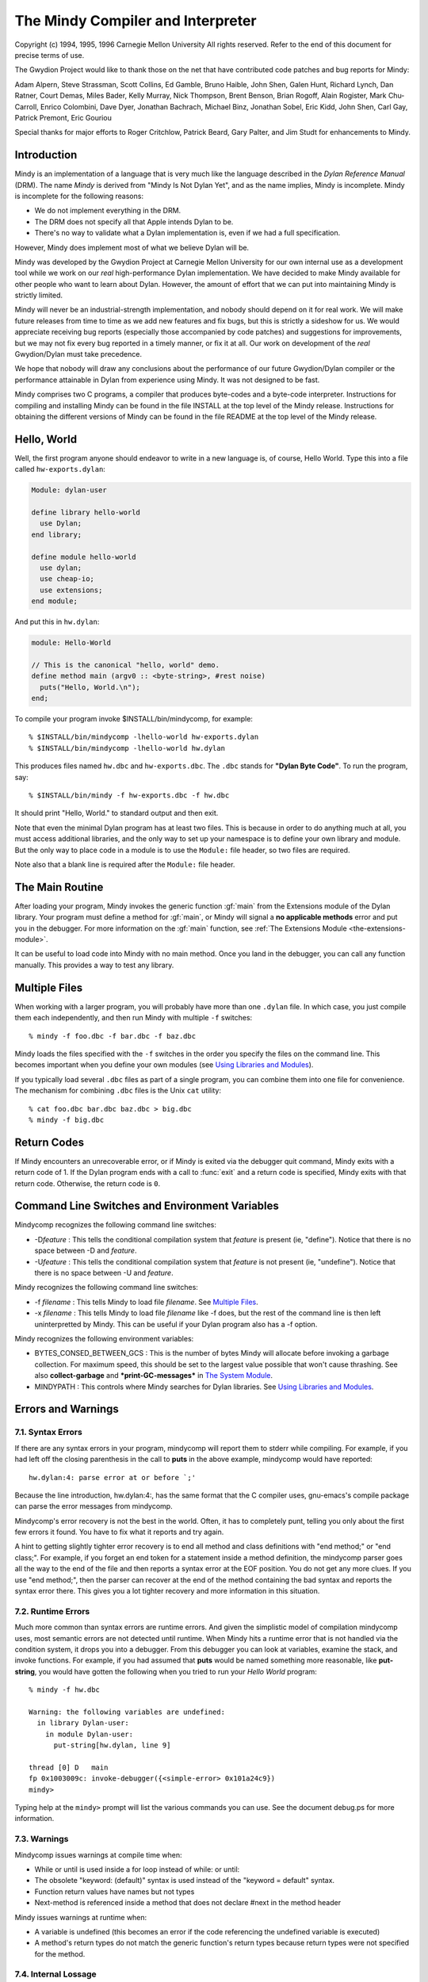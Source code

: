 The Mindy Compiler and Interpreter
==================================

.. current-library:: dylan

Copyright (c) 1994, 1995, 1996 Carnegie Mellon University All rights
reserved. Refer to the end of this document for precise terms of use.

The Gwydion Project would like to thank those on the net that have
contributed code patches and bug reports for Mindy:

Adam Alpern, Steve Strassman, Scott Collins, Ed Gamble, Bruno Haible,
John Shen, Galen Hunt, Richard Lynch, Dan Ratner, Court Demas, Miles
Bader, Kelly Murray, Nick Thompson, Brent Benson, Brian Rogoff, Alain
Rogister, Mark Chu-Carroll, Enrico Colombini, Dave Dyer, Jonathan
Bachrach, Michael Binz, Jonathan Sobel, Eric Kidd, John Shen, Carl Gay,
Patrick Premont, Eric Gouriou

Special thanks for major efforts to Roger Critchlow, Patrick Beard, Gary
Palter, and Jim Studt for enhancements to Mindy.

Introduction
------------

Mindy is an implementation of a language that is very much like the
language described in the *Dylan Reference Manual* (DRM). The name
*Mindy* is derived from "Mindy Is Not Dylan Yet", and as the name
implies, Mindy is incomplete. Mindy is incomplete for the following
reasons:

- We do not implement everything in the DRM.
- The DRM does not specify all that Apple intends Dylan to be.
- There's no way to validate what a Dylan implementation is, even if we
  had a full specification.

However, Mindy does implement most of what we believe Dylan will be.

Mindy was developed by the Gwydion Project at Carnegie Mellon University
for our own internal use as a development tool while we work on our
*real* high-performance Dylan implementation. We have decided to make
Mindy available for other people who want to learn about Dylan. However,
the amount of effort that we can put into maintaining Mindy is strictly
limited.

Mindy will never be an industrial-strength implementation, and nobody
should depend on it for real work. We will make future releases from
time to time as we add new features and fix bugs, but this is strictly a
sideshow for us. We would appreciate receiving bug reports (especially
those accompanied by code patches) and suggestions for improvements, but
we may not fix every bug reported in a timely manner, or fix it at all.
Our work on development of the *real* Gwydion/Dylan must take
precedence.

We hope that nobody will draw any conclusions about the performance of
our future Gwydion/Dylan compiler or the performance attainable in Dylan
from experience using Mindy. It was not designed to be fast.

Mindy comprises two C programs, a compiler that produces byte-codes and
a byte-code interpreter. Instructions for compiling and installing Mindy
can be found in the file INSTALL at the top level of the Mindy release.
Instructions for obtaining the different versions of Mindy can be found
in the file README at the top level of the Mindy release.

Hello, World
------------

Well, the first program anyone should endeavor to write in a new
language is, of course, Hello World. Type this into a file
called ``hw-exports.dylan``:

.. code-block:: dylan

  Module: dylan-user

  define library hello-world
    use Dylan;
  end library;

  define module hello-world
    use dylan;
    use cheap-io;
    use extensions;
  end module;

And put this in ``hw.dylan``:

.. code-block:: dylan

  module: Hello-World

  // This is the canonical "hello, world" demo.
  define method main (argv0 :: <byte-string>, #rest noise)
    puts("Hello, World.\n");
  end;

To compile your program invoke $INSTALL/bin/mindycomp, for example::

    % $INSTALL/bin/mindycomp -lhello-world hw-exports.dylan
    % $INSTALL/bin/mindycomp -lhello-world hw.dylan

This produces files named ``hw.dbc`` and ``hw-exports.dbc``. The ``.dbc``
stands for **"Dylan Byte Code"**. To run the program, say::

    % $INSTALL/bin/mindy -f hw-exports.dbc -f hw.dbc

It should print "Hello, World." to standard output and then exit.

Note that even the minimal Dylan program has at least two files.
This is because in order to do anything much at all, you must
access additional libraries, and the only way to set up your
namespace is to define your own library and module. But the only
way to place code in a module is to use the ``Module:`` file
header, so two files are required.

Note also that a blank line is required after the ``Module:`` file header.

The Main Routine
----------------

After loading your program, Mindy invokes the generic function :gf:`main`
from the Extensions module of the Dylan library. Your program must
define a method for :gf:`main`, or Mindy will signal a **no applicable
methods** error and put you in the debugger. For more information on the
:gf:`main` function, see :ref:`The Extensions Module <the-extensions-module>`.

It can be useful to load code into Mindy with no main method. Once you
land in the debugger, you can call any function manually. This provides
a way to test any library.

Multiple Files
--------------

When working with a larger program, you will probably have more than one
``.dylan`` file. In which case, you just compile them each independently,
and then run Mindy with multiple ``-f`` switches::

    % mindy -f foo.dbc -f bar.dbc -f baz.dbc

Mindy loads the files specified with the ``-f`` switches in the order you
specify the files on the command line. This becomes important when you
define your own modules (see `Using Libraries and Modules`_).

If you typically load several ``.dbc`` files as part of a single program,
you can combine them into one file for convenience. The mechanism for
combining ``.dbc`` files is the Unix ``cat`` utility::

    % cat foo.dbc bar.dbc baz.dbc > big.dbc
    % mindy -f big.dbc

Return Codes
------------

If Mindy encounters an unrecoverable error, or if Mindy is exited via
the debugger quit command, Mindy exits with a return code of 1. If the
Dylan program ends with a call to :func:`exit` and a return code is
specified, Mindy exits with that return code.  Otherwise, the return
code is ``0``.

Command Line Switches and Environment Variables
-----------------------------------------------

Mindycomp recognizes the following command line switches:

- -D\ *feature* : This tells the conditional compilation system that
  *feature* is present (ie, "define"). Notice that there is no space
  between -D and *feature*.
- -U\ *feature* : This tells the conditional compilation system that
  *feature* is not present (ie, "undefine"). Notice that there is no
  space between -U and *feature*.

Mindy recognizes the following command line switches:

- -f *filename* : This tells Mindy to load file *filename*. See
  `Multiple Files`_.
- -x *filename* : This tells Mindy to load file *filename* like -f
  does, but the rest of the command line is then left uninterpretted by
  Mindy. This can be useful if your Dylan program also has a -f option.

Mindy recognizes the following environment variables:

- BYTES\_CONSED\_BETWEEN\_GCS : This is the number of bytes Mindy will
  allocate before invoking a garbage collection. For maximum speed,
  this should be set to the largest value possible that won't cause
  thrashing. See also **collect-garbage** and **\*print-GC-messages\***
  in `The System Module`_.
- MINDYPATH : This controls where Mindy searches for Dylan libraries.
  See `Using Libraries and Modules`_.

Errors and Warnings
-------------------

7.1. Syntax Errors
~~~~~~~~~~~~~~~~~~

If there are any syntax errors in your program, mindycomp will report
them to stderr while compiling. For example, if you had left off the
closing parenthesis in the call to **puts** in the above example,
mindycomp would have reported::

    hw.dylan:4: parse error at or before `;'

Because the line introduction, hw.dylan:4:, has the same format that the
C compiler uses, gnu-emacs's compile package can parse the error
messages from mindycomp.

Mindycomp's error recovery is not the best in the world. Often, it has
to completely punt, telling you only about the first few errors it
found. You have to fix what it reports and try again.

A hint to getting slightly tighter error recovery is to end all method
and class definitions with "end method;" or "end class;". For example,
if you forget an end token for a statement inside a method definition,
the mindycomp parser goes all the way to the end of the file and then
reports a syntax error at the EOF position. You do not get any more
clues. If you use "end method;", then the parser can recover at the end
of the method containing the bad syntax and reports the syntax error
there. This gives you a lot tighter recovery and more information in
this situation.

7.2. Runtime Errors
~~~~~~~~~~~~~~~~~~~

Much more common than syntax errors are runtime errors. And given the
simplistic model of compilation mindycomp uses, most semantic errors are
not detected until runtime. When Mindy hits a runtime error that is not
handled via the condition system, it drops you into a debugger. From
this debugger you can look at variables, examine the stack, and invoke
functions. For example, if you had assumed that **puts** would be named
something more reasonable, like **put-string**, you would have gotten
the following when you tried to run your *Hello World* program::

    % mindy -f hw.dbc

    Warning: the following variables are undefined:
      in library Dylan-user:
        in module Dylan-user:
          put-string[hw.dylan, line 9]

    thread [0] D   main
    fp 0x1003009c: invoke-debugger({<simple-error> 0x101a24c9})
    mindy>

Typing help at the ``mindy>`` prompt will list the various commands you can
use. See the document debug.ps for more information.

7.3. Warnings
~~~~~~~~~~~~~

Mindycomp issues warnings at compile time when:

- While or until is used inside a for loop instead of while: or until:
- The obsolete "keyword: (default)" syntax is used instead of the
  "keyword = default" syntax.
- Function return values have names but not types
- Next-method is referenced inside a method that does not declare #next
  in the method header

Mindy issues warnings at runtime when:

- A variable is undefined (this becomes an error if the code
  referencing the undefined variable is executed)
- A method's return types do not match the generic function's return
  types because return types were not specified for the method.

7.4. Internal Lossage
~~~~~~~~~~~~~~~~~~~~~

Sometimes mindycomp or Mindy will get an internal error. When this
happens, it will print a message to stderr and then abort. This results
in the process dying due to some kind of signal. On the pmax, this
signal is SIGILL, or Illegal Instruction. When this happens, send
*gwydion-bugs@cs.cmu.edu* a piece of mail containing the error message
and information on what it was you did that triggered the problem.

Dylan vs. Mindy Language Issues
-------------------------------

The Dylan language is still changing slightly. Mindy implements most of
the *Dylan Reference Manual*, as well as some features we would like to
see in Dylan. Currently, the Mindy diverges from the DRM as described
below:

Additions:

Mindy supports multiple value binding in the =/then clauses of for
statements. The format of such a clause is

::

              (var1, var2, ...) = expr1 THEN expr2

Mindy supports *keyed-by* clauses in for statements. The format of
such a clause is

::

              var KEYED-BY key IN collection

Var is bound to each element in collection, and key is bound to the
element's key value.

Mindy supports *using* clauses in for statements. The format of such a
clause is

::

              var IN collection USING protocol

protocol will be used instead of forward-iteration-protocol. protocol
must be a variable name, not an expression. Using clauses may be used
together with keyed-by:

::

              var KEYED-BY key IN collection USING protocol

Keyword parameters may have type information, and you can specify
default values with either DRM syntax (which uses "= ...") or with the
obsolete syntax (which uses "(...)"). Using the second syntax will
generate a compiler warning. Mindy does not enforce any congruence rules
for keyword parameter types, so effectively, keyword type information in
generic function declarations serves as documentation only.

Mindy has an additional type of top level definition, define function,
which creates a constant binding in the current module and initializes
it to a new function. Define function's usage is similar to define
method. The following is an example:

::

              define function cube (x)
                x * x * x;
              end function cube;

A similar result might be had by writing

::

              define constant cube = method (x)
                                      x * x * x;
                                    end method;

or

::

              define method cube (x)
                x * x * x;
              end method cube;

Mindy supports conditional compilation. The syntax is

::

              #if (feature-expression)
              dylan-code;
              #else
              more-dylan-code;
              #endif

(The #else clause is optional) A *feature-expression* is composed of
features and the ~, &, and \operators, and may be parenthesiszed as
usual. Features are not case sensitive. See `Command Line
Switches and Environment Variables`_ for
information on defining and undefining features.

Mindy allows you to place library and module definitions in the same
file as the actual code. See `Using Libraries and Modules`_ for details.

Mindy supports subclass specializers via the **limited** function. A
subclass specializer causes a method to be invoked whenever the generic
function was called on a value that is the specified class or any
subclass of the specified class. The method is never invoked on a value
that is an instance (direct or indirect) of the specified class, only
when the value is a subclass of the specified class. The following is an
example:

::

              define method make
                  (result-class :: limited(<class>, subclass-of: <my-class>));
                let x = next-method();
                do-special-logging-or-something(x);
                x;
              end method;

Deficiencies:

Mindy does not implement macros. The DRM built-in macros (such as if
and method-definer) can not be manipulated via the module system.

Mindy does not have limited collections. (It does have limited
integers, though)

Sealed/open and primary keywords are parsed where allowed, but Mindy
ignores this information about your program.

Mindy parses the seal generic and define sealed domain forms, but does
not enforce them.

Define method does not automatically insert #next next-method in
parameter lists. You have to explicitly add it yourself.

Many of the DRM built-in macros allow the bodies to be empty. Mindy
does not. For example, in Mindy the following is not legal:

::

              if (foo)
              end if;

- Make(<class>, ...) is unsupported.

Built-in Libraries and Modules
------------------------------

Mindy has full support for modules and libraries. Mindy provides two
built-in libraries, Dylan and Dylan-user. The Dylan library contains the
Dylan language implementation and the following exported modules:

Dylan
  This module contains the Dylan language implementation and exports all
  the built-in Dylan definitions.

Extensions
  This module exports useful extensions to the Dylan language (see
  :ref:`The Extensions Module <the-extensions-module>`).
  Ultimately, there will be several, more logically separate libraries
  that extend Dylan or provide an
  application framework for users. For now, we put any commonly used
  utilities in the Extensions
  module.

System
  This module exports an interface to operating system calls and
  special, low-level functionality (see `The System Module`_).

Introspection
  This module exports reflective operations for examining classes,
  functions, and so on.

File-descriptors
  This module exports an interface to most standard C system calls that
  operate on file descriptors.

Cheap-io
  This module exports some basic, unextendable input and output
  functionality.

Threads
  This module exports an interface to threads, locks, and objects that
  behave similarly to cthreads.h
  condition variables.

Transcendental
  This module exports some transcendental functions and the constants
  **$pi** and **$e**.

Debugger-format
  See :ref:`Debugger Customizations <debugger-customizations>`.

The ``Dylan-user`` library is the default library in which ``mindycomp``
compiles user code. Mindy provides this library for user convenience
when whipping up play code or small applications for which the
programmer does not want to bother to create a library. You cannot
redefine the ``Dylan-user`` library. This library contains one module,
``Dylan-user``, and you cannot redefine this module.

The Dylan language requires every library to contain a ``Dylan-user``
module, and this module must use the ``Dylan`` module from the ``Dylan`` library
regardless of any user specifications. This module provides a starting
point in every library where users can begin to define modules; without
an initial module in the library, you would be unable to write any code,
including module definitions. Each ``Dylan-user`` module in Mindy also
automatically uses the modules from the ``Dylan`` library described above.
You cannot redefine the ``Dylan-user`` module, so if your code requires
module other than those described above, then you must define your own
library and module.

Mindy comes bundled with several other libraries. Documentation for
these libraries can be found in $INSTALL/doc/libraries.

Using Libraries and Modules
---------------------------

To compile code into a particular library use the ``-l`` switch to
``mindycomp``::

        % mindycomp -lmy-lib foo.dylan

If there is no -l switch, then mindycomp compiles the code into the
Dylan-user library. When loading a .dbc file into Mindy that was
compiled into a particular library, one of the following conditions must
be satisfied to avoid errors:

- The library must be the Dylan-user library. Technically, you could
  put code in the Dylan library, but do not do this.
- You must have defined the library in a file previously loaded (see
  `Multiple Files`_ for information on
  loading multiple files).
- The first piece of code in the source file that produced the .dbc
  file must be the library definition.

While loading a file, if Mindy processes a library definition that uses
an undefined library, then Mindy stops loading the current file,
searches for the undefined library, and loads it. After loading the
undefined library, Mindy continues loading the current file and
processing the original library definition. Mindy searches for the
undefined library in the directories listed in the MINDYPATH environment
variable. If MINDYPATH is undefined, then Mindy uses the pathname
$INSTALL/lib. In each directory, Mindy first looks for the file
<library>-lib.dbc, where <library> is the name of the undefined library,
and if this file does not exist, then Mindy looks for <library>.dbc.

Mindy loads the Dylan library when it first sees a reference to it. A
reference to the Dylan library occurs when loading a file compiled to be
in the Dylan library, or when loading a file with a library definition
that uses the Dylan library. Mindy loads the Dylan library by looking
for the file dylan.dbc on MINDYPATH.

To make a single compiled file for a library which has multiple source
files, compile all the files that constitute the library with the -l
switch set to the library's name. Then cat all the resulting .dbc files
together (see `Multiple Files`_),
making sure the file that defines the library is first. Then install the
combined .dbc file in one of the directories in your MINDYPATH.

To compile code into a particular module, use the module: file header.
Whenever a source file lacks a module: file header, mindycomp issues a
compiler warning and compiles the code into the Dylan-user module. This
is the Dylan-user module of the library specified with the -l switch,
and if there was no -l switch, it is the Dylan-user module of the
Dylan-user library. If a file contains no file headers, it still must
contain a leading blank line to conform to Dylan syntax.

When loading a .dbc file into Mindy that was compiled into a particular
module, one of the following conditions must be satisfied to avoid
errors:

- The module must be the Dylan-user module.
- You must have defined the module in a file previously loaded (see
  `Multiple Files`_ for information on
  loading multiple files).
- The first code in the source file that produced the .dbc file must be
  library and module definitions, and one of the module definitions
  must be the module in question.

The System Module
-----------------

The System module exports the following:

**<buffer>** [Class]

This class is a subclass of :drm:`<vector>`. It is the built-in class in
Mindy that the Streams module supports.

**copy-bytes** [Function]

Arguments

dst :: type\_or(<buffer>, <byte-vector>, <byte-string>)

dst-offset :: <integer>

src :: type\_or(<buffer>, <byte-vector>, <byte-string>)

src-offset :: <integer>

count :: <integer>)

Values

dst :: type\_or(<buffer, <byte-vector>, <byte-string>)

Description

Copies *count* bytes from *src* to *dst*, starting at *src-offset* and
*dst-offset*, respectively. This function returns *dst*. This function
does no bounds checking. *Dst* and *src* may be the same (**\\==**)
object; this function ensures that it copies bytes from to the
destination portion correctly, regardless of overlap.

**\*print-GC-messages\***\ [Variable]

Default value

#f

Description

This variable controls whether Mindy prints garbage collection
information whenever the garbage collector runs.

**collect-garbage** [Function]

Arguments

#key purify :: <boolean> = #f

Values

meaningless :: singleton(#f)

Description

If *purify* is true, collect-garbage does a purifying garbage
collection. Otherwise, it does a normal garbage collection. A purifying
collection is just like a normal collection except that everything left
over after the collection is rendered permanent and is never again
considered for collection. This can be quite useful in reducing the
memory demands of your programs, as the total heap you need is:

overhead + permanent + newspace + oldspace

with overhead being about five megabytes. Without purify, permanent
will be 0, newspace is the amount of live data, and oldspace is the
amount of live data plus BYTES\_CONSED\_BETWEEN\_GCS. Note that the live
data is being counted twice: once in newspace and once in oldspace. But
if you purify, that live data gets moved over to permanent, and then
only gets counted once.

**getcwd** [Function]

Arguments

none

Values

current-directory :: <string>

Description

Returns the current working directory.

**getenv** [Function]

Arguments

environment-variable-name :: <string>

Values

environment-variable-value :: false-or(<string>)

Description

Returns the value of the environment variable
*environment-variable-name*. If *environment-variable-name* is
undefined, **getenv** returns #f.

**get-time-of-day**\ [Function]

Arguments

none

Values

time-in-seconds :: <general-integer>

Description

Returns the number of seconds since midnight, January 1, 1970.

**system** [Function]

Arguments

command-line :: <string>

Values

return-code :: <integer>

Description

System causes *command-line* to be given to your shell as input as if
the string had been typed as a command. If environment variable SHELL is
found, its value will be used as the command interpreter (shell);
otherwise sh(1) is used.

Mindy will wait until the command terminates. Upon termination of the
sub-process, system will return a negative value if the command couldn't
be executed, or the command's return code if it was executed.

The Introspection Module
------------------------

The Introspection module exports reflective operations for examining
classes, functions, and types.

Functions
~~~~~~~~~

Dylan provides some reflective operations for functions, such as
**function-specializers** and **instance?**. With the latter, you can
determine if a function is a **<generic-function>** or **<method>**, but
neither Dylan nor Mindy provides exports class identifiers for other
types of functions (such as **block** exit functions). The Subsection
*Types* describes definitions that are also useful when inspecting
methods because you can get detailed information about method
specializer types.

The Introspection module exports the following functions:

**function-name** [Function]

Arguments

function :: <function>

Values

result :: false-or(<symbol>)

Description

Returns the name of *function* as a **<symbol>** if *function* has a
name; otherwise **function-name** returns #f. All functions defined with
define generic or define method have names, and some other functions
have names.

Classes and Instances
~~~~~~~~~~~~~~~~~~~~~

The Introspection module exports the following for class objects, slot
descriptions, and fetching and modifying the slot values of general
objects:

**abstract?**\ [Function]

Arguments

class :: <class>

Values

result :: <boolean>

Description

Returns #t if *class* is an abstract class; otherwise
returns #f.

**class-name** [Function]

Arguments

class :: <class>

Values

result :: false-or(<symbol>)

Description

Returns the name of *class* as a **<symbol>** if class has a name;
otherwise, this function returns #f. Mindy can always determine the name
of classes defined with define class.

**<slot-descriptor>** [Class]

This class is a subclass of **<object>**. The **slot-descriptors**
function returns instances of this class to describe the slots of a
class object.

**slot-descriptors** [Function]

Arguments

class :: <class>

Values

descriptors :: <list>

Description

Returns a list of **<slot-descriptor>**\ s for *class*. The result may
be the empty list.

**slot-name** [Function]

Arguments

slot :: <slot-descriptor>

Values

name :: <symbol>

Description

Returns the name of *slot* as a **<symbol>**.

**slot-allocation** [Function]

Arguments

slot :: <slot-descriptor>

Values

allocation :: one-of(#"instance", #"class", #"each-subclass",
#"virtual")

Description

Returns the allocation type for *slot* as a **<symbol>**.

**slot-type** [Function]

Arguments

slot :: <slot-descriptor>

Values

type :: <type>

Description

Returns the type of values permitted for *slot*.

**slot-getter** [Function]

Arguments

slot :: <slot-descriptor>

Values

gf :: <generic-function>

Description

Returns the generic function that accesses *slot*.

**slot-setter** [Function]

Arguments

slot :: <slot-descriptor>

Values

gf :: <generic-function>

Description

Returns the generic function that stores into *slot*.

**slot-value** [Function]

Arguments

slot :: <slot-descriptor>

object :: <object>

Values

value :: <object>

initialized? :: <boolean>

Description

Returns the value for *slot* in *object* and #t. If the slot in the
object is uninitialized, then this function returns #f and #f. Note,
this function does not go through generic function dispatch, and it
calls no user methods; this function uses an internal primitive to fetch
the slot's value.

**slot-value-setter** [Function]

Arguments

value :: <object>

slot :: <slot-descriptor>

object :: <object>

Values

value :: <object>

Description

Stores *value* into *slot* of *object* and returns *value*. This
function performs whatever type checking is necessary to ensure *value*
is safe for *slot*.

**init-keyword** [Function]

Arguments

slot :: <slot-descriptor>

Values

keyword :: false-or(<symbol>)

Description

Returns the init-keyword associated with *slot*, or #f if there is
none.

**keyword-required?** [Function]

Arguments

slot :: <slot-descriptor>

Values

answer :: <boolean>

Description

Returns #t if there is a required-init-keyword for *slot*, otherwise
returns #f.

Types
~~~~~

The Introspection module exports the following for inspecting types (and
therefore, method specializers):

**singleton-object** [Function]

Arguments

specializer :: <singleton>

Values

object :: <object>

Description

This function returns the object of the singleton value type.

**<subclass>** [Class]

This class is a subclass of :drm:`<type>`. Instances of this class
represent subclass specializers. A subclass specializer causes a method
to be invoked whenever the generic function was called on a value that
is the specified class or any subclass of the specified class (see
`Dylan vs. Mindy Language Issues`_ for
more information). The function **subclass-of** returns the class
specified for the subclass specializer.

**subclass-of** [Function]

Arguments

specializer :: <subclass>

Values

class :: <class>

Description

Returns the class specified for the subclass specializer.

**<limited-integer>** [Class]

This class is a subclass of :drm:`<type>`. Instances of this class
represent limited integer types. See the functions
**limited-integer-base-class**, **limited-integer-minimum**, and
**limited-integer-maximum**.

**limited-integer-base-class** [Function]

Arguments

specializer :: <limited-integer>

Values

class :: one-of(<integer>, <extended-integer>)

Description

Returns the class specified for the limited-integer specializer,
either :drm:`<integer>` or **<extended-integer>**.

**limited-integer-minimum** [Function]

**limited-integer-maximum** [Function]

Arguments

specializer :: <limited-integer>

Values

class :: false-or(<integer>)

Description

Return the inclusive bounds of the limited-integer specializer. If the
minimum or maximum is unbounded, then the appropriate function returns
#f.

**<union>** [Class]

This class is a subclass of :drm:`<type>`. Instances of this class
represent union types. The function **union-members** returns a list of
the member types in the union.

**union-members** [Function]

Arguments

specializer :: <union>

Values

types :: <list>

Description

Returns the member types of the union type. The result may contain
more than two elements. This function collapses nested union types to a
flat list.

Miscellaneous
~~~~~~~~~~~~~

The Introspection module exports the following miscellaneous
functionality:

**object-address** [Function]

Arguments

object :: <object>

Values

address :: <integer>

Description

Returns an integer for *object*. If the object is represented
internally represented as immediate data, then the integer returned is
only unique to the value of the object. If the object is represented on
the dynamic heap, then the integer uniquely identifies the object from
all other objects.

The File-descriptor Module
--------------------------

A cleaner interface to most of these functions is available from the
Streams library (see the document
$INSTALL/doc/libraries/streams.{ps,txt}). You probably do not need to
use the File-descriptor module, unless you are using **fd-exec** or need
an obscure file mode.

The File-descriptor module exports the following functions and
constants:

**fd-exec** [Function]

Arguments

command-line :: <string>

Values

in-fd :: false-or(<integer>)

out-fd :: false-or(<integer>)

Description

This function provides a facility for running programs and scripts
from within Mindy. The *command-line* argument should contain the name
of the program and all of the command line arguments for that program.
This function returns the file descriptors for the new process's
standard input and output. If **fd-exec** is unable to start the
process, then it returns #f and #f.

This function does not work when running on a WindowsNT platform.

**fd-open** [Function]

Arguments

path :: <byte-string>

flags :: <integer>

Values

fd :: false-or(<integer>)

errno :: false-or(<integer>)

Description

This function calls the C **open** system call and returns the file
descriptor and #f, if successful. If the first value is #f, then the
second value is the error number. You can convert the error number to a
string using the **fderrorstring** function.

**fd-close** [Function]

Arguments

fd :: <integer>

Values

win? :: <boolean>

errno :: false-or(<integer>)

Description

This function calls the C **close** system call and returns #t and #f,
if successful. If the first value is #f, then the second value is the
error number. You can convert the error number to a string using the
**fd-error-string** function.

**fd-read** [Function]

Arguments

fd :: <integer>

buffer :: <buffer>

offset :: <integer>

count :: <integer>

Values

count :: false-or( <integer>)

errno :: false-or(<integer>)

Description

This function calls the C **read** system call and returns the number
of bytes read and #f, if successful. *Offset* is an index into *buffer*,
and it the index at which **fd-read** should start writing into the
buffer. All other arguments are the same as those described by the Unix
man page.

If the first value is #f, then the second value is the error number.
You can convert the error number to a string using the
**fd-error-string** function.

This function does no bounds checking.

**fd-write** [Function]

Arguments

fd :: <integer>

buffer :: <buffer>

offset :: <integer>

count :: <integer>

Values

count :: false-or( <integer>)

errno :: false-or(<integer>)

Description

This function calls the C **write** system call and returns the number
of bytes written and #f, if successful. *Offset* is an index into
*buffer*, and it is the index at which **fd-write** should start reading
from the buffer. All other arguments are the same as those described by
the Unix man page.

If the first value is #f, then the second value is the error number.
You can convert the error number to a string using the
**fd-error-string** function.

This function does no bounds checking.

**fd-input-available?** [Function]

Arguments

fd :: <integer>

Values

input? :: <boolean>

errno :: false-or(<integer>)

Description

This function returns whether there is any input available on the file
descriptor. The second return value is #f if **fd-input-available?**
could determine whether input was available. If there is an error, the
second return value is the error number. You can convert the error
number to a string using the **fd-error-string** function.

**fd-sync-output** [Function]

Arguments

fd :: <integer>

Values

win? :: <boolean>

errno :: false-or(<integer>)

Description

This function calls the C **fsync** system call and returns #t and #f,
if successful. If the first value is #f, then the second value is the
error number. You can convert the error number to a string using the
**fd-error-string** function.

**fd-seek** [Function]

Arguments

fd :: <integer>

offset :: <integer>

whence :: <integer>

Values

new-pos :: false-or(<integer>)

errno :: false-or(<integer>)

Description

This function calls the C **lseek** system call and returns the new
absolute position in the file and #f, if successful. If the first value
is #f, then the second value is the error number. You can convert the
error number to a string using the **fd-error-string** function.

**fd-error-string** [Function]

Arguments

errno :: <integer>

Values

msg :: false-or(<byte-string>)

Description

This function calls the C **strerror** system call and returns the
string that describes the given error number. If the error number is
unknown, then **fd-error-string** return #f.

**SEEK\_SET** [Constant]

**SEEK\_CUR** [Constant]

**SEEK\_END** [Constant]

**O\_RDONLY** [Constant]

**O\_WRONLY** [Constant]

**O\_RDWR** [Constant]

**O\_APPEND** [Constant]

**O\_CREAT** [Constant]

**O\_TRUNC** [Constant]

**O\_EXCL** [Constant]

**ENOENT** [Constant]

**EIO** [Constant]

**ENXIO** [Constant]

**EACCES** [Constant]

**EFAULT** [Constant]

**EEXIST** [Constant]

**ENOTDIR** [Constant]

**EISDIR** [Constant]

**EINVAL** [Constant]

**ENFILE** [Constant]

**EMFILE** [Constant]

**ENOSPC** [Constant]

**EROFS** [Constant]

**ENAMETOOLONG** [Constant]

**EBADF** [Constant]

**EINTR** [Constant]

**EPIPE** [Constant]

**EFBIG** [Constant]

These constants are mostly the same constants from the standard C
libraries, file.h and errno.h, but a few names have been changed. Those
names that have changed should be obvious. The Filedescriptors module
exports all the constants users need to call the functions in the
module, or test the functions' return values.

The Cheap-io Module
-------------------

The Cheap-io module exports some basic, unextendable I/O functionality.
Mindy uses the Cheap-io functions internally. The Gwydion Project also
provides the Streams, Print, and Format libraries (see the
$INSTALL/doc/libraries/ directory for documentation). If any library
that you load into Mindy uses the Debugger-format library, then the
debugger uses **format** from the Format library.

**format** [Function]

Arguments

control-string :: <byte-string>

#rest arguments

Values

meaningless :: singleton(#f)

Description

This **format** adheres to the format strings described in the *Dylan
Interim Reference Manual* with one exception. Mindy incorrectly prints
instances of **<condition>** supplied to the %S directive. The Format
library provides a correct **format** function that supports an
upward-compatible extension to the format control strings described in
the DRM.

**print** [Function]

**prin1** [Function]

Arguments

object :: <object>

Values

meaningless :: singleton(#f)

Description

Prints thing to stdout. **Print** follows thing with a newline. You
cannot extend or specialize how objects are printed because these
function's are written in C code, within Mindy's implementation.

**puts** [Function]

Arguments

string :: <byte-string>

Values

meaningless :: singleton(#f)

Description

Prints the contents of *string* to stdout.

**putc** [Function]

Arguments

char :: <byte-character>

Values

meaningless :: singleton(#f)

Description

Prints *char* to stdout.

**getc** [Function]

Arguments

none

Values

char :: <byte-character>

Description

Read and return the next character from stdin. Returns #f at EOF.

**fflush** [Function]

Arguments

none

Values

meaningless :: singleton(#f)

Description

Forces out any pending output generated by **format**, **print**,
**prin1**, **puts**, and **putc**.

The Threads Module
------------------

This module is in the Dylan library and exports an interface to
**<thread>**\ s, **<lock>**\ s, and **<event>**\ s (objects on which
threads can wait until a signalling thread indicates the events have
occurred).

Classes and Functions
~~~~~~~~~~~~~~~~~~~~~

The Threads module exports the following classes and functions:

**<thread>** [Class]

This class is a subclass of **<object>**. Instances of this class are
the handles by which programs manipulate threads.

**spawn-thread** [Function]

Arguments

debug-name :: <byte-string>

init-function :: <function>

Values

thread :: <thread>

Description

Spawns a concurrent asynchronous thread and invokes *init-function* in
that thread. The dynamic context of the thread is the same as if it were
the main thread of a program at the beginning of the program's
execution.

**kill-thread** [Function]

Arguments

thread :: <thread>

Values

thread :: <thread>

Description

Kills *thread* immediately. After calling this function, the argument
*thread* never executes again.

**current-thread** [Function]

Arguments

none

Values

thread :: <thread>

Description

Returns the thread handle of the current thread.

**<lock>** [Abstract Class]

This class is a subclass of **<object>**. Instances of this class
provide logical locks. A lock is locked when a thread successfully
*grabs* a lock, and we say the thread *holds* the lock. Holding a lock
in no way prohibits access to a resource. It is purely the convention of
various threads to access a shared resource only after successfully
grabbing a lock. If **<lock>** is passed to **make**, **make** returns a
**<spinlock>**.

**<spinlock>** [Sealed Class]

This class is a subclass of **<lock>**. Instances of this class
provide a single-locking model. Whenever a **<spinlock>** is locked, any
thread that tries to grab it will block. Whenever a **<spinlock>** is
locked, any thread may release it. Whenever a **<spinlock>** is
unlocked, any thread may grab it.

**<spinlock>**\ s are designed to be held for a very short period of
time, several machine instructions at most. Threads should only hold a
**<spinlock>** for a very short period of time because other threads
that are waiting for the lock are blocked and could be wasting CPU
cycles by busy looping; that is, waiting for a **<spinlock>** does not
necessarily use anything as heavy weight as a system call to sleep the
thread waiting for the lock. If only a couple threads are sharing a
resource, it may be more efficient to actually hold a **<spinlock>** for
a moderate amount of time while performing a high-level operation,
rather than use a lock to build a more heavy-weight mutual exclusion
mechanism (such as a semaphore) to isolate access to the shared
resource.

Unlocking a **<spinlock>** when it is already unlocked signals an
error.

**<multilock>** [Sealed Class]

This class is a subclass of **<lock>**. Instances of this class
provide a multilocking model. Whenever a **<multilock>** is unlocked,
any thread may grab it. A thread that holds a **<multilock>** may grab
the lock repeatedly without releasing the lock. Each grab effectively
increments a counter, and each release effectively decrements a counter.
A **<multilock>** is available to be grabbed by any thread when the
counter returns to zero; therefore, a thread must release the lock for
each grabbing of the lock. This behavior is useful for implementing a
high-level operation that needs to isolate access to a resource while
calling a few lower-level operations that lock the resource; in this
way, the high-level operation effectively calls all the lower-level
operations atomically with no other threads affecting the state of the
resource between the calls.

Whenever a **<multilock>** is locked, only the thread that holds the
lock may release it.

**<multilock>**\ s are designed to be held for as long as a thread
requires. When other threads call the **grab-lock** function and block
because a **<multilock>** is locked, the other threads are guaranteed to
sleep until the lock is available.

Unlocking a **<multilock>** when it is already unlocked signals an
error.

**<semaphore>** [Sealed Class]

This class is a subclass of **<lock>**. Instances of this class
provide a single-locking model.

Whenever a **<semaphore>** is unlocked, any thread may grab it.
Whenever a **<semaphore>** is locked, any thread that tries to grab it
will block. Whenever a d is locked, any thread may release it.

**<semaphore>**\ s are designed to be held for as long as a thread
requires. When other threads call the **grab-lock** function and block
because a **<semaphore>** is locked, the other threads are guaranteed to
sleep until the lock is available.

Unlocking a **<semaphore>** when it is already unlocked signals an
error.

**locked?** [Function]

Arguments

lock :: <lock>

Values

locked? :: <boolean>

Description

Returns whether the lock is held by any thread.

**grab-lock** [Generic Function]

Arguments

lock :: <lock>

Values

meaningless :: singleton(#f)

Description

Returns after successfully grabbing the lock. If the lock is not
immediately available, this function waits for the lock to become
available.

**grab-lock** [G.F. Method]

Arguments

lock :: <spinlock>

Values

meaningless :: singleton(#f)

Description

Returns after successfully grabbing the lock. This method can only
grab *lock* when it is unlocked. When the lock is held, this method may
busy-loop until the lock is unlocked.

**grab-lock** [G.F. Method]

Arguments

lock :: <semaphore>

Values

meaningless :: singleton(#f)

Description

Returns after successfully grabbing the lock. This method can only
grab *lock* when it is unlocked. When the lock is held, this method puts
the calling thread to sleep until the lock is available.

**grab-lock** [G.F. Method]

Arguments

lock :: <multilock>

Values

meaningless :: singleton(#f)

Description

Returns after successfully grabbing the lock. A single thread may
successfully call this method repeatedly, but the thread must call
**release-lock** once for each call to **grab-lock**. If the thread
calls **release-lock** fewer times than **grab-lock**, the lock remains
locked, and any threads waiting for the lock will continue to wait. When
a thread that does not hold the lock calls this method, the method puts
the calling thread to sleep until the lock is available.

**release-lock** [Generic Function]

Arguments

lock :: <lock>

Values

meaningless :: singleton(#f)

Description

Releases the lock. If *lock* is unlocked, this function signals an
error.

**release-lock** [G.F. Method]

Arguments

lock :: union(<spinlock>, <semaphore>)

Values

meaningless :: singleton(#f)

Description

Releases the lock. If *lock* is unlocked, this function signals an
error. Any thread may unlock a **<spinlock>** or **<semaphore>**,
regardless of whether it is the thread that successfully grabbed the
lock.

**release-lock** [G.F. Method]

Arguments

lock :: <multilock>

Values

meaningless :: singleton(#f)

Description

Releases the lock. If *lock* is unlocked, this function signals an
error. Only the thread that holds *lock* may call this function, and if
another thread tries to release the lock, this method signals an error.
When this function returns, *lock* may still be locked. A thread that
has repeatedly grabbed a **<multilock>** must call **release-lock** once
for each call to **grab-lock**.

**<event>** [Class]

This class is a subclass of **<object>**. Threads use events to block
without busy looping and to communicate to other threads that they
should wake up.

**wait-for-event** [Generic Function]

Arguments

event :: <event>

lock :: <lock>

Values

meaningless :: singleton(#f)

Description

Releases the lock and puts the calling thread to sleep until some
other thread signals *event*. After this function returns, the lock is
unheld, and the calling thread must try to grab the lock before
accessing any shared resources. Due to implementation details, this
function may return even when the lock is unavailable, or the event has
not truly occurred; because of this, programs need to loop over
**wait-for-event** and **grab-lock**, testing that the event actually
occurred. Methods exist for both **<spinlock>**\ s and
**<semaphore>**\ s.

**signal-event** [Function]

Arguments

event :: <event>

Values

meaningless :: singleton(#f)

Description

Signals that the event occurred, indicating that Mindy should wake up
a thread that is waiting on this event.

**broadcast-event** [Function]

Arguments

<event>

Values

meaningless :: singleton(#f)

Description

Signals that the event occurred and causes Mindy to wake up every
thread that is waiting on this event.

Examples
~~~~~~~~

The following code shows how to use locks and events to isolate access
to a queue:

::

        // This example shows two routines, get-queue and release-queue.  Code
        // that accesses the queue should call get-queue before doing so and call
        // release-queue when done.  Any code failing to isolate access to the
        // queue in this way has undefined behavior and is incorrectly written.
        //    // This variable is #t if and only if the queue is generally available.
        //
        define variable queue-available? = #t;    // This constant holds an event object used to signal when the queue
        // becomes generally available again.
        //
        define constant queue-available = make(<event>);    // This constant holds a lock object used to isolate access to
        // queue-available? for testing and setting purposes.
        //
        define constant queue-lock = make(<lock>);    // When this function returns, the caller has exclusive access to the
        // queue.  If necessary, this function waits for the queue to become
        // available, but it does not busy loop.  This function returns #f as
        // a meaningless return value.
        //
        define method get-queue ()
          grab-lock(queue-lock);
          while (~ queue-available?)
            wait-for-event(queue-available, queue-lock);
            grab-lock(queue-lock);
          end;
          queue-available? := #f;
          lock-release(queue-lock);
          #f;
        end;
        // This function releases the queue and signals that it is released so
        // that someone waiting on the queue will be woken up.  This function
        // returns #f as a meaningless return value.
        //
        define method release-queue ()
          grab-lock(queue-lock);
          queue-available? := #t;
          release-lock(queue-lock);
          signal-event(queue-available);
          #f;
        end;

The following example shows how to use a lock to isolate queue access in
a different way than the previous example:

.. code-block:: dylan

    // This constant holds an event object used to signal when an element
    // exists in the queue.
    //
    define constant something-available = make(<event>);    // This constant holds a lock that is held whenever a thread is accessing
    // queue.
    //
    define constant lock = make(<lock>);    // This constant holds a queue object.
    //
    define constant queue = make(<deque>);    // This function returns an element from queue.  If no element is
    // immediately available, then this function blocks until it can return
    // an element.  This function assumes only one or two other threads are
    // ever waiting for the queue, and it assumes pop is a fast high-level
    // operation.
    //
    define method get-something()
      grab-lock(lock);
      while (empty?(queue))
        wait-for-event(something-available, lock);
        grab-lock(lock);
      end;
      let result = pop(queue);
      lock-release(lock);
      result;
    end;    // This function adds thing to queue.  It assumes only one or two other
    // threads are ever waiting for the queue, and it assumes push is a fast
    // high-level operation.
    //
    define method put-something(thing)
      grab-lock(lock);
      push(queue, thing);
      release-lock(lock);
      signal-event(something-available);
    end;

The Transcendental Module
-------------------------

This module is in the Dylan library and provides some common
transcendental functions.

**sin** [Function]
**cos** [Function]
**tan** [Function]

Arguments

radians :: <float>

Values

answer :: <float>

Description

**sin** returns the sine of the argument, **cos** the cosine, and
**tan** the tangent. The argument is in radians. The return value is the
same type of float as the input value.

**asin** [Function]
**acos** [Function]
**atan** [Function]

Arguments

number :: <float>

Values

answer :: <float>

Description

**asin** returns the inverse sine of the argument. **acos** returns
the inverse cosine of the argument. **atan** returns the inverse tangent
of the argument. The return value is the same type of float as the input
value.

**atan2** [Function]

Arguments

x :: <float>

y :: <float>

Values

answer :: <float>

Description

**atan2**\ returns the two argument inverse tangent of *x* / *y*. If
*x* and *y* are both **<single-float>**\ s, the return value is a
**<single-float>**; otherwise, the return value is a **<double-float>**.

**sinh** [Function]
**cosh** [Function]
**tanh** [Function]

Arguments

number :: <float>

Values

answer :: <float>

Description

**sinh** returns the hyperbolic sine of the argument. **cosh** returns
the hyperbolic cosine of the argument. **tanh** returns the hyperbolic
tangent of the argument. The return value is the same type of float as
the input value.

**exp** [Function]
**log** [Function]
**sqrt** [Function]

Arguments

number :: <float>

Values

answer :: <float>

Description

**exp**\ returns **$e** raised to the power *number*, where **$e** is
the base of the natural logarithm. **log** returns the natural logarithm
of *number*. **sqrt** returns the square root of *number*. The return
value is the same type of float as the input value.

**^** [Method]

Arguments

base-number :: <float>

power-number :: <float>

Values

answer :: <float>

Description

**expt**\ returns *base-number* raised to the power *power-number*. If
both *base-number* and *power-number* are **<single-float>**\ s, the
return value is a <single-float>; otherwise, the return value is a
**<double-float>**.

**$pi** [Constant]
**$e** [Constant]

**$pi** is the best approximation to the mathematical constant pi, in
**<double-float>** format. **$e** is the best approximation to the
mathematical constant e, the base of the natural logarithm, in
**<double-float>** format.

Streams Library
---------------

There is a Streams library that adheres to the Gwydion streams
specification. For documentation on the stream specification, see the
file $INSTALL/doc/libraries/streams.{ps,txt}.

The Streams library exports two modules, Streams and Standard-io. The
Streams module exports all identifiers from the streams specification.
The Streams module also exports **<fd-stream>**:

**<fd-stream>** [Class]

This class is a subclass of **<stream>**. These streams are based on C
file descriptors, and they do not adhere to the Random Access Protocol
described in the Gwydion streams specification. The **make** method
accepts the following keywords:

*direction:*

This keyword is optional and defaults to #"input". When supplied, it
must be either #"input" or #"output".

*fd:*

This keyword is required and should be an open file-descriptor.

*size:*

This keyword is optional and is the size of the buffer. See the
Streams specification for details.

The Standard-io module exports the following:

**\*standard-input\*** [Constant]

**\*standard-output\*** [Constant]

**\*standard-error\*** [Constant]

These have the following values respectively:

::

                make(<fd-stream>, fd: 0)
                make(<fd-stream>, fd: 1, direction: #"output")
                make(<fd-stream>, fd: 2, direction: #"output")

Miscellaneous Implementation Choices
------------------------------------

The **error**\ method specialized on **<byte-string>** applies the
**format** function to the arguments passed to **error**. See
:ref:`The Extensions Module <the-extensions-module>` for the details of
**format** from the Cheap-io module of the Dylan library. See
$INSTALL/doc/libraries/format.{ps,txt} for the details of **format**
from the Format library.

Rest arguments in Mindy are **<sequence>**\ s. You cannot use any
functions on the rest argument that assumes the collection is an
instance of any class more specific than **<sequence>**; for example,
you cannot use the **head** or **tail** functions because they operate
on instances of **<pair>**.

Mindy's :drm:`<character>` implementation is equivalent to unicode
characters. The **<byte-character>** class exported from the Extensions
module of the Dylan library is a subclass of :drm:`<character>`.

Copyright and Terms of Use
--------------------------

Copyright (c) 1994, 1995, 1996 Carnegie Mellon University All rights
reserved.

Use and copying of this software and preparation of derivative works
based on this software are permitted, including commercial use, provided
that the following conditions are observed:

- This copyright notice must be retained in full on any copies and on
  appropriate parts of any derivative works.
- Documentation (paper or online) accompanying any system that
  incorporates this software, or any part of it, must acknowledge the
  contribution of the Gwydion Project at Carnegie Mellon University.

This software is made available *as is*. Neither the authors nor
Carnegie Mellon University make any warranty about the software, its
performance, or its conformity to any specification.

Bug reports, questions, comments, and suggestions should be sent by
E-mail to the Internet address gwydionbugs@cs.cmu.edu.
